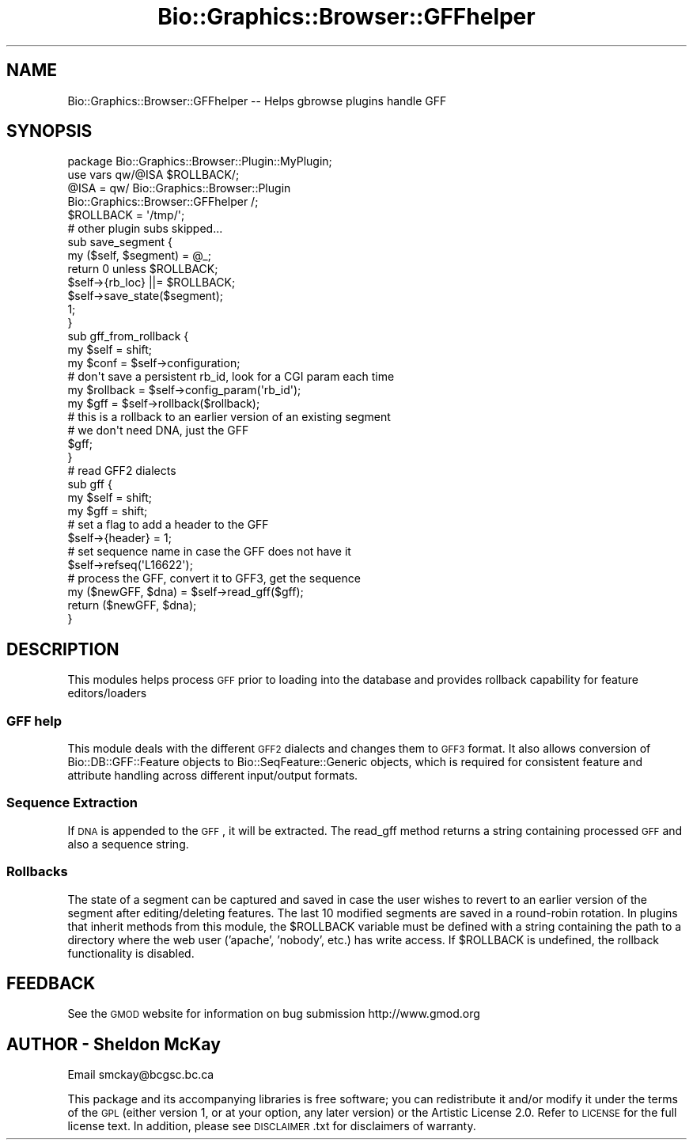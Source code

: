 .\" Automatically generated by Pod::Man 2.1801 (Pod::Simple 3.08)
.\"
.\" Standard preamble:
.\" ========================================================================
.de Sp \" Vertical space (when we can't use .PP)
.if t .sp .5v
.if n .sp
..
.de Vb \" Begin verbatim text
.ft CW
.nf
.ne \\$1
..
.de Ve \" End verbatim text
.ft R
.fi
..
.\" Set up some character translations and predefined strings.  \*(-- will
.\" give an unbreakable dash, \*(PI will give pi, \*(L" will give a left
.\" double quote, and \*(R" will give a right double quote.  \*(C+ will
.\" give a nicer C++.  Capital omega is used to do unbreakable dashes and
.\" therefore won't be available.  \*(C` and \*(C' expand to `' in nroff,
.\" nothing in troff, for use with C<>.
.tr \(*W-
.ds C+ C\v'-.1v'\h'-1p'\s-2+\h'-1p'+\s0\v'.1v'\h'-1p'
.ie n \{\
.    ds -- \(*W-
.    ds PI pi
.    if (\n(.H=4u)&(1m=24u) .ds -- \(*W\h'-12u'\(*W\h'-12u'-\" diablo 10 pitch
.    if (\n(.H=4u)&(1m=20u) .ds -- \(*W\h'-12u'\(*W\h'-8u'-\"  diablo 12 pitch
.    ds L" ""
.    ds R" ""
.    ds C` ""
.    ds C' ""
'br\}
.el\{\
.    ds -- \|\(em\|
.    ds PI \(*p
.    ds L" ``
.    ds R" ''
'br\}
.\"
.\" Escape single quotes in literal strings from groff's Unicode transform.
.ie \n(.g .ds Aq \(aq
.el       .ds Aq '
.\"
.\" If the F register is turned on, we'll generate index entries on stderr for
.\" titles (.TH), headers (.SH), subsections (.SS), items (.Ip), and index
.\" entries marked with X<> in POD.  Of course, you'll have to process the
.\" output yourself in some meaningful fashion.
.ie \nF \{\
.    de IX
.    tm Index:\\$1\t\\n%\t"\\$2"
..
.    nr % 0
.    rr F
.\}
.el \{\
.    de IX
..
.\}
.\"
.\" Accent mark definitions (@(#)ms.acc 1.5 88/02/08 SMI; from UCB 4.2).
.\" Fear.  Run.  Save yourself.  No user-serviceable parts.
.    \" fudge factors for nroff and troff
.if n \{\
.    ds #H 0
.    ds #V .8m
.    ds #F .3m
.    ds #[ \f1
.    ds #] \fP
.\}
.if t \{\
.    ds #H ((1u-(\\\\n(.fu%2u))*.13m)
.    ds #V .6m
.    ds #F 0
.    ds #[ \&
.    ds #] \&
.\}
.    \" simple accents for nroff and troff
.if n \{\
.    ds ' \&
.    ds ` \&
.    ds ^ \&
.    ds , \&
.    ds ~ ~
.    ds /
.\}
.if t \{\
.    ds ' \\k:\h'-(\\n(.wu*8/10-\*(#H)'\'\h"|\\n:u"
.    ds ` \\k:\h'-(\\n(.wu*8/10-\*(#H)'\`\h'|\\n:u'
.    ds ^ \\k:\h'-(\\n(.wu*10/11-\*(#H)'^\h'|\\n:u'
.    ds , \\k:\h'-(\\n(.wu*8/10)',\h'|\\n:u'
.    ds ~ \\k:\h'-(\\n(.wu-\*(#H-.1m)'~\h'|\\n:u'
.    ds / \\k:\h'-(\\n(.wu*8/10-\*(#H)'\z\(sl\h'|\\n:u'
.\}
.    \" troff and (daisy-wheel) nroff accents
.ds : \\k:\h'-(\\n(.wu*8/10-\*(#H+.1m+\*(#F)'\v'-\*(#V'\z.\h'.2m+\*(#F'.\h'|\\n:u'\v'\*(#V'
.ds 8 \h'\*(#H'\(*b\h'-\*(#H'
.ds o \\k:\h'-(\\n(.wu+\w'\(de'u-\*(#H)/2u'\v'-.3n'\*(#[\z\(de\v'.3n'\h'|\\n:u'\*(#]
.ds d- \h'\*(#H'\(pd\h'-\w'~'u'\v'-.25m'\f2\(hy\fP\v'.25m'\h'-\*(#H'
.ds D- D\\k:\h'-\w'D'u'\v'-.11m'\z\(hy\v'.11m'\h'|\\n:u'
.ds th \*(#[\v'.3m'\s+1I\s-1\v'-.3m'\h'-(\w'I'u*2/3)'\s-1o\s+1\*(#]
.ds Th \*(#[\s+2I\s-2\h'-\w'I'u*3/5'\v'-.3m'o\v'.3m'\*(#]
.ds ae a\h'-(\w'a'u*4/10)'e
.ds Ae A\h'-(\w'A'u*4/10)'E
.    \" corrections for vroff
.if v .ds ~ \\k:\h'-(\\n(.wu*9/10-\*(#H)'\s-2\u~\d\s+2\h'|\\n:u'
.if v .ds ^ \\k:\h'-(\\n(.wu*10/11-\*(#H)'\v'-.4m'^\v'.4m'\h'|\\n:u'
.    \" for low resolution devices (crt and lpr)
.if \n(.H>23 .if \n(.V>19 \
\{\
.    ds : e
.    ds 8 ss
.    ds o a
.    ds d- d\h'-1'\(ga
.    ds D- D\h'-1'\(hy
.    ds th \o'bp'
.    ds Th \o'LP'
.    ds ae ae
.    ds Ae AE
.\}
.rm #[ #] #H #V #F C
.\" ========================================================================
.\"
.IX Title "Bio::Graphics::Browser::GFFhelper 3"
.TH Bio::Graphics::Browser::GFFhelper 3 "2009-09-27" "perl v5.10.0" "User Contributed Perl Documentation"
.\" For nroff, turn off justification.  Always turn off hyphenation; it makes
.\" way too many mistakes in technical documents.
.if n .ad l
.nh
.SH "NAME"
Bio::Graphics::Browser::GFFhelper \-\- Helps gbrowse plugins handle GFF
.SH "SYNOPSIS"
.IX Header "SYNOPSIS"
.Vb 1
\&  package Bio::Graphics::Browser::Plugin::MyPlugin;
\&
\&  use vars qw/@ISA $ROLLBACK/;
\&
\&  @ISA = qw/ Bio::Graphics::Browser::Plugin 
\&             Bio::Graphics::Browser::GFFhelper /;
\&
\&  $ROLLBACK = \*(Aq/tmp/\*(Aq;
\&
\&  # other plugin subs skipped...
\&
\&  sub save_segment {
\&    my ($self, $segment) = @_;
\&    return 0 unless $ROLLBACK;
\&    $self\->{rb_loc} ||= $ROLLBACK;
\&    $self\->save_state($segment);
\&    1;
\&  }
\&
\&  sub gff_from_rollback {
\&    my $self = shift;
\&    my $conf = $self\->configuration;
\&
\&    # don\*(Aqt save a persistent rb_id, look for a CGI param each time
\&    my $rollback = $self\->config_param(\*(Aqrb_id\*(Aq);
\&
\&    my $gff = $self\->rollback($rollback);
\&
\&    # this is a rollback to an earlier version of an existing segment
\&    # we don\*(Aqt need DNA, just the GFF
\&    $gff;
\&  }
\&
\&  # read GFF2 dialects
\&  sub gff {
\&    my $self = shift;
\&    my $gff  = shift;
\&
\&    # set a flag to add a header to the GFF
\&    $self\->{header} = 1;
\&
\&    # set sequence name in case the GFF does not have it
\&    $self\->refseq(\*(AqL16622\*(Aq);
\&
\&    # process the GFF, convert it to GFF3, get the sequence
\&    my ($newGFF, $dna) = $self\->read_gff($gff);
\&    return ($newGFF, $dna);
\&  }
.Ve
.SH "DESCRIPTION"
.IX Header "DESCRIPTION"
This modules helps process \s-1GFF\s0 prior to loading into the database and provides
rollback capability for feature editors/loaders
.SS "\s-1GFF\s0 help"
.IX Subsection "GFF help"
This module deals with the different \s-1GFF2\s0 dialects and changes 
them to \s-1GFF3\s0 format. It also allows conversion of Bio::DB::GFF::Feature 
objects to Bio::SeqFeature::Generic objects, which is required for consistent
feature and attribute handling across different input/output formats.
.SS "Sequence Extraction"
.IX Subsection "Sequence Extraction"
If \s-1DNA\s0 is appended to the \s-1GFF\s0, it will be extracted.  The read_gff 
method returns a string containing processed \s-1GFF\s0 and also a sequence 
string.
.SS "Rollbacks"
.IX Subsection "Rollbacks"
The state of a segment can be captured and saved in case the user 
wishes to revert to an earlier version of the segment after 
editing/deleting features.  The last 10 modified segments are saved 
in a round-robin rotation.  In plugins that inherit 
methods from this module, the \f(CW$ROLLBACK\fR variable must be defined 
with a string containing the path to a directory where the web 
user ('apache', 'nobody', etc.) has write access.  If \f(CW$ROLLBACK\fR 
is undefined, the rollback functionality is disabled.
.SH "FEEDBACK"
.IX Header "FEEDBACK"
See the \s-1GMOD\s0 website for information on bug submission http://www.gmod.org
.SH "AUTHOR \- Sheldon McKay"
.IX Header "AUTHOR - Sheldon McKay"
Email smckay@bcgsc.bc.ca
.PP
This package and its accompanying libraries is free software; you can
redistribute it and/or modify it under the terms of the \s-1GPL\s0 (either
version 1, or at your option, any later version) or the Artistic
License 2.0.  Refer to \s-1LICENSE\s0 for the full license text. In addition,
please see \s-1DISCLAIMER\s0.txt for disclaimers of warranty.
